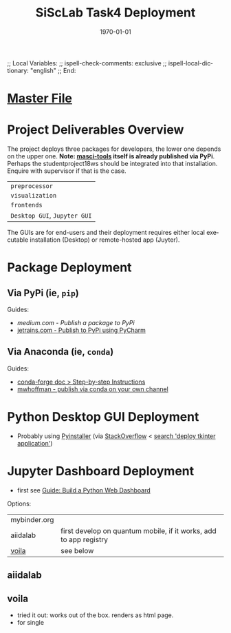 # In Emacs org-mode: before exporting, comment this out START
;; Local Variables:
;; ispell-check-comments: exclusive
;; ispell-local-dictionary: "english"
;; End:
# In Emacs org-mode: before exporting, comment this out FINISH

# Org-mode Export LaTeX Customization Notes:
# - Interpret 'bla_bla' as LaTeX Math bla subscript bla: #+OPTIONS ^:t. Interpret literally bla_bla: ^:nil.
# - org export: turn off heading -> section numbering: #+OPTIONS: num:nil
# - org export: change list numbering to alphabetical, sources:
#   - https://orgmode.org/manual/Plain-lists-in-LaTeX-export.html
#   - https://tex.stackexchange.com/a/129960
#   - must be inserted before each list:
#     #+ATTR_LATEX: :environment enumerate
#     #+ATTR_LATEX: :options [label=\alph*)]
# - allow org to recognize alphabetical lists a)...: M-x customize-variable org-list-allow-alphabetical


# -----------------------
# General Export Options:
#+OPTIONS: ^:nil ':nil *:t -:t ::t <:t H:3 \n:nil arch:headline 
#+OPTIONS: broken-links:nil c:nil creator:nil d:(not "LOGBOOK") date:t e:t
#+OPTIONS: email:nil f:t inline:t p:nil pri:nil prop:nil stat:t tags:t
#+OPTIONS: tasks:t tex:t timestamp:t title:t todo:t |:t

#+OPTIONS: author:nil
#+OPTIONS: num:nil # disable export latex section numbering for org headings
#+OPTIONS: toc:nil # no table of contents (doesn't work if num:nil)

#+TITLE: SiScLab Task4 Deployment
#+DATE: 
#+AUTHOR: Johannes Wasmer
# #+EMAIL: johannes.wasmer@gmail.com
#+LANGUAGE: de
#+SELECT_TAGS: export
#+EXCLUDE_TAGS: noexport
#+CREATOR: Emacs 25.2.2 (Org mode 9.1.13)

# ---------------------
# LaTeX Export Options:
#+LATEX_CLASS: article
#+LATEX_CLASS_OPTIONS:
#+LATEX_HEADER: \usepackage[english]{babel}
#+LATEX_HEADER: \usepackage[top=0.5in,bottom=0.5in,left=1in,right=1in,includeheadfoot]{geometry} % wider page; load BEFORE fancyhdr
#+LATEX_HEADER: \usepackage[inline]{enumitem} % for customization of itemize, enumerate envs
#+LATEX_HEADER: \usepackage{color}
#+LATEX_HEADER:
#+LATEX_HEADER_EXTRA:
#+DESCRIPTION:
#+KEYWORDS:
#+SUBTITLE: 
#+LATEX_COMPILER: pdflatex
#+DATE: \today

* [[file:SiScLab_Notes.org::*%5B%5Bfile:SiScLab_Task4_Deployment.org%5D%5BPhase%207%20-%20Deployment%5D%5D][Master File]]
* Project Deliverables Overview
  The project deploys three packages for developers, the lower one depends on
  the upper one. *Note: [[https://github.com/JuDFTteam/masci-tools][masci-tools]] itself is already published via PyPi*.
  Perhaps the studentproject18ws should be integrated into that installation.
  Enquire with supervisor if that is the case.
| ~preprocessor~               |
| ~visualization~              |
| ~frontends~                  |
|------------------------------|
| ~Desktop GUI~, ~Jupyter GUI~ |
The GUIs are for end-users and their deployment requires either local executable
installation (Desktop) or remote-hosted app (Juyter).

* Package Deployment
** Via PyPi (ie, ~pip~)
Guides:
  - [[link][medium.com - Publish a package to PyPi]]
  - [[https://blog.jetbrains.com/pycharm/2017/05/how-to-publish-your-package-on-pypi/][jetrains.com - Publish to PyPi using PyCharm]]
** Via Anaconda (ie, ~conda~)
Guides:
  - [[https://conda-forge.org/docs/recipe.html#step-by-step-instructions][conda-forge doc > Step-by-step Instructions]]
  - [[http://mlg.eng.cam.ac.uk/hoffmanm/blog/2016-02-25-conda-build/][mwhoffman - publish via conda on your own channel]]
* Python Desktop GUI Deployment
- Probably using [[https://www.pyinstaller.org/][Pyinstaller]] (via [[https://stackoverflow.com/a/2937][StackOverflow]] <  [[https://www.google.com/search?client=ubuntu&channel=fs&q=deploy+tkinter+application&ie=utf-8&oe=utf-8][search 'deploy tkinter application']])
* Jupyter Dashboard Deployment
- first see [[file:SiScLab_Task2-BuildABrowser-BasedDashboard.org][Guide: Build a Python Web Dashboard]]
Options:
| mybinder.org |                                                                   |
| aiidalab     | first develop on quantum mobile, if it works, add to app registry |
| [[https://github.com/QuantStack/voila][voila]]        | see below                                                         |
** aiidalab
** voila
- tried it out: works out of the box. renders as html page. 
- for single 
